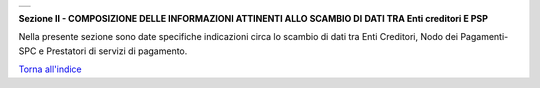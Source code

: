 +-----------------------------------------------------------------------+
| |AGID_logo_carta_intestata-02.png|                                    |
+-----------------------------------------------------------------------+

**Sezione II - COMPOSIZIONE DELLE INFORMAZIONI ATTINENTI ALLO SCAMBIO DI**
**DATI TRA Enti creditori E PSP**

Nella presente sezione sono date specifiche indicazioni circa lo scambio
di dati tra Enti Creditori, Nodo dei Pagamenti-SPC e Prestatori di
servizi di pagamento.

`Torna all'indice <../../index.rst>`__

.. |AGID_logo_carta_intestata-02.png| image:: ../media/header.png
   :width: 5.90551in
   :height: 1.30277in
